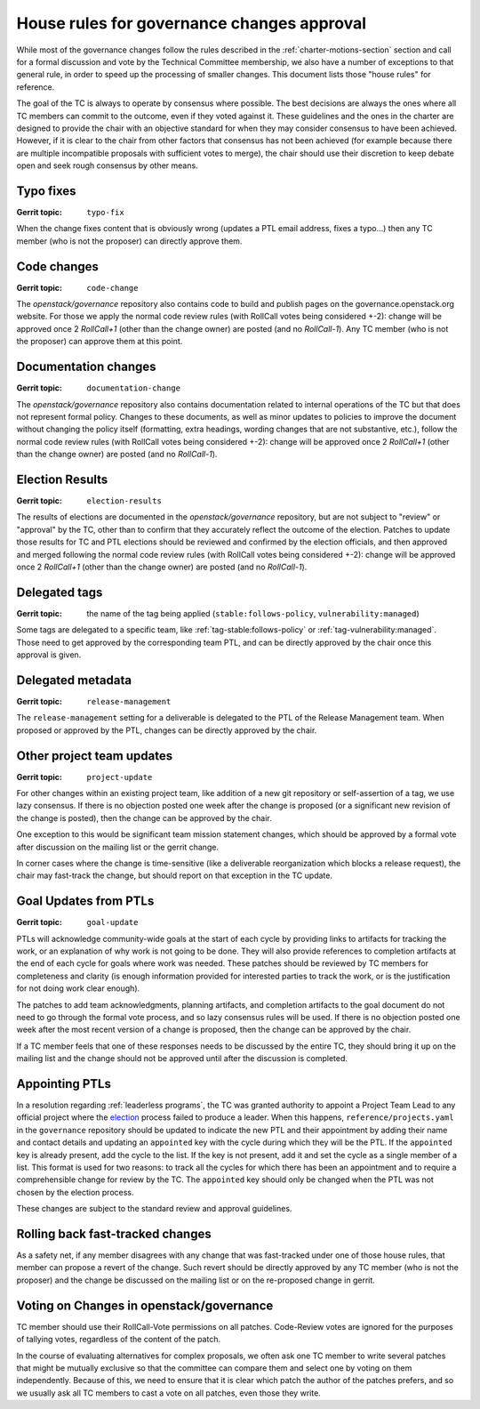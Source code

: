 =============================================
 House rules for governance changes approval
=============================================

While most of the governance changes follow the rules described in the
:ref:`charter-motions-section` section and call for a formal discussion and vote
by the Technical Committee membership, we also have a number of exceptions to
that general rule, in order to speed up the processing of smaller changes. This
document lists those "house rules" for reference.

The goal of the TC is always to operate by consensus where possible. The best
decisions are always the ones where all TC members can commit to the outcome,
even if they voted against it. These guidelines and the ones in the charter are
designed to provide the chair with an objective standard for when they may
consider consensus to have been achieved. However, if it is clear to the chair
from other factors that consensus has not been achieved (for example because
there are multiple incompatible proposals with sufficient votes to merge), the
chair should use their discretion to keep debate open and seek rough consensus
by other means.

Typo fixes
----------

:Gerrit topic: ``typo-fix``

When the change fixes content that is obviously wrong (updates a PTL email
address, fixes a typo...) then any TC member (who is not the proposer) can
directly approve them.

Code changes
------------

:Gerrit topic: ``code-change``

The `openstack/governance` repository also contains code to build and publish
pages on the governance.openstack.org website. For those we apply the normal
code review rules (with RollCall votes being considered +-2): change will be
approved once 2 `RollCall+1` (other than the change owner) are posted (and no
`RollCall-1`). Any TC member (who is not the proposer) can approve them at this
point.

Documentation changes
---------------------

:Gerrit topic: ``documentation-change``

The `openstack/governance` repository also contains documentation
related to internal operations of the TC but that does not represent
formal policy. Changes to these documents, as well as minor updates to
policies to improve the document without changing the policy itself
(formatting, extra headings, wording changes that are not substantive,
etc.), follow the normal code review rules (with RollCall votes being
considered +-2): change will be approved once 2 `RollCall+1` (other
than the change owner) are posted (and no `RollCall-1`).

Election Results
----------------

:Gerrit topic: ``election-results``

The results of elections are documented in the `openstack/governance`
repository, but are not subject to "review" or "approval" by the TC,
other than to confirm that they accurately reflect the outcome of the
election. Patches to update those results for TC and PTL elections
should be reviewed and confirmed by the election officials, and then
approved and merged following the normal code review rules (with
RollCall votes being considered +-2): change will be approved once 2
`RollCall+1` (other than the change owner) are posted (and no
`RollCall-1`).

Delegated tags
--------------

:Gerrit topic: the name of the tag being applied (``stable:follows-policy``,
               ``vulnerability:managed``)

Some tags are delegated to a specific team, like
:ref:`tag-stable:follows-policy`
or :ref:`tag-vulnerability:managed`. Those need to get approved by the
corresponding team PTL, and can be directly approved by the chair once this
approval is given.

Delegated metadata
------------------

:Gerrit topic: ``release-management``

The ``release-management`` setting for a deliverable is delegated to
the PTL of the Release Management team. When proposed or approved by
the PTL, changes can be directly approved by the chair.

Other project team updates
--------------------------

:Gerrit topic: ``project-update``

For other changes within an existing project team, like addition of a new git
repository or self-assertion of a tag, we use lazy consensus. If there is no
objection posted one week after the change is proposed (or a significant new
revision of the change is posted), then the change can be approved by the
chair.

One exception to this would be significant team mission statement changes,
which should be approved by a formal vote after discussion on the mailing list
or the gerrit change.

In corner cases where the change is time-sensitive (like a deliverable
reorganization which blocks a release request), the chair may fast-track the
change, but should report on that exception in the TC update.

Goal Updates from PTLs
----------------------

:Gerrit topic: ``goal-update``

PTLs will acknowledge community-wide goals at the start of each cycle
by providing links to artifacts for tracking the work, or an
explanation of why work is not going to be done. They will also
provide references to completion artifacts at the end of each cycle
for goals where work was needed. These patches should be reviewed by
TC members for completeness and clarity (is enough information
provided for interested parties to track the work, or is the
justification for not doing work clear enough).

The patches to add team acknowledgments, planning artifacts, and
completion artifacts to the goal document do not need to go through
the formal vote process, and so lazy consensus rules will be used. If
there is no objection posted one week after the most recent version of
a change is proposed, then the change can be approved by the chair.

If a TC member feels that one of these responses needs to be discussed
by the entire TC, they should bring it up on the mailing list and the change
should not be approved until after the discussion is completed.

Appointing PTLs
---------------

In a resolution regarding :ref:`leaderless programs`, the TC was granted
authority to appoint a Project Team Lead to any official project where the
`election`_ process failed to produce a leader. When this happens,
``reference/projects.yaml`` in the ``governance`` repository should be updated
to indicate the new PTL and their appointment by adding their name and contact
details and updating an ``appointed`` key with the cycle during which they will
be the PTL. If the ``appointed`` key is already present, add the cycle to the
list. If the key is not present, add it and set the cycle as a single member of
a list. This format is used for two reasons: to track all the cycles for which
there has been an appointment and to require a comprehensible change for review
by the TC. The ``appointed`` key should only be changed when the PTL was not
chosen by the election process.

These changes are subject to the standard review and approval guidelines.

Rolling back fast-tracked changes
---------------------------------

As a safety net, if any member disagrees with any change that was fast-tracked
under one of those house rules, that member can propose a revert of the
change. Such revert should be directly approved by any TC member (who is not
the proposer) and the change be discussed on the mailing list or on the
re-proposed change in gerrit.

Voting on Changes in openstack/governance
-----------------------------------------

TC member should use their RollCall-Vote permissions on all
patches. Code-Review votes are ignored for the purposes of tallying
votes, regardless of the content of the patch.

In the course of evaluating alternatives for complex proposals, we
often ask one TC member to write several patches that might be
mutually exclusive so that the committee can compare them and select
one by voting on them independently. Because of this, we need to
ensure that it is clear which patch the author of the patches prefers,
and so we usually ask all TC members to cast a vote on all patches,
even those they write.

.. _election: https://docs.openstack.org/project-team-guide/open-community.html#technical-committee-and-ptl-elections
